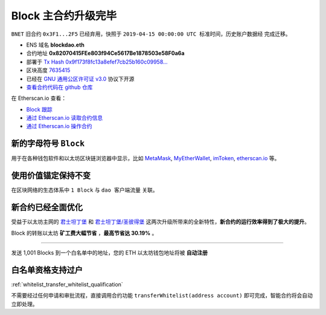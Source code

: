 .. _block_contract_upgraded:

Block 主合约升级完毕
============================

``BNET`` 旧合约 ``0x3F1...2F5`` 已经弃用，快照于 ``2019-04-15 00:00:00 UTC
标准时间``，历史账户数据经  完成迁移。

|logo_etherscan_verified| |logo_github| |logo_verified|

- ENS 域名 **blockdao.eth**
- 合约地址 **0x82070415FEe803f94Ce5617Be1878503e58F0a6a**
- 部署于 `Tx Hash 0x9f173f8fc13a8efef7cb25b160c09958...`_
- 区块高度 `7635415`_
- 已经在 `GNU 通用公区许可证 v3.0`_ 协议下开源
- `查看合约代码在 github 仓库`_

在 Etherscan.io 查看：

- `Block 跟踪`_
- `通过 Etherscan.io 读取合约信息`_
- `通过 Etherscan.io 操作合约`_

.. _Tx Hash 0x9f173f8fc13a8efef7cb25b160c09958...: https://etherscan.io/tx/0x9f173f8fc13a8efef7cb25b160c09958be03587b9b1af910bf8a9b3a48d68dc9
.. _7635415: https://etherscan.io/tx/0x9f173f8fc13a8efef7cb25b160c09958be03587b9b1af910bf8a9b3a48d68dc9
.. _GNU 通用公区许可证 v3.0: https://github.com/blockdao/contracts/blob/master/LICENSE
.. _查看合约代码在 github 仓库: https://github.com/blockdao/contracts/blob/master/Block.sol
.. _Block 跟踪: https://etherscan.io/token/0x82070415fee803f94ce5617be1878503e58f0a6a
.. _通过 Etherscan.io 读取合约信息: https://etherscan.io/token/0x82070415fee803f94ce5617be1878503e58f0a6a#readContract
.. _通过 Etherscan.io 操作合约: https://etherscan.io/token/0x82070415fee803f94ce5617be1878503e58f0a6a#writeContract

.. |logo_github| image:: /_static/logos/github.svg
   :width: 36px
   :height: 36px

.. |logo_etherscan_verified| image:: /_static/logos/etherscan_verified.svg
   :width: 36px
   :height: 36px

.. |logo_verified| image:: /_static/logos/verified.svg
   :width: 36px
   :height: 36px


新的字母符号 ``Block``
------------------------------------

用于在各种钱包软件和以太坊区块链浏览器中显示，比如 `MetaMask`_, `MyEtherWallet`_, `imToken`_, 
`etherscan.io`_ 等。

.. _MetaMask: https://metamask.io/
.. _MyEtherWallet: https://www.myetherwallet.com/
.. _imToken: https://imkey.im/
.. _etherscan.io: https://etherscan.io/


使用价值锚定保持不变
------------------------------------------

在区块网络的生态体系中 ``1 Block`` 与 ``dao 客户端流量`` 关联。

新合约已经全面优化
--------------------------------

受益于以太坊主网的 `君士坦丁堡`_ 和 `君士坦丁堡/圣彼得堡`_ 这两次升级所带来的全新特性，**新合约的运行效率得到了极大的提升**。

.. _君士坦丁堡: https://blog.ethereum.org/2019/01/11/ethereum-constantinople-upgrade-announcement/
.. _君士坦丁堡/圣彼得堡: https://blog.ethereum.org/2019/02/22/ethereum-constantinople-st-petersburg-upgrade-announcement/


Block 的转账以太坊 **矿工费大幅节省** ，**最高节省达 30.19%** 。


--------------------------------------------------

发送 1,001 Blocks 到一个白名单中的地址，您的 ETH 以太坊钱包地址将被 **自动注册** 

白名单资格支持过户
---------------------------------------------

:ref:`whitelist_transfer_whitelist_qualification`

不需要经过任何申请和审批流程，直接调用合约功能 ``transferWhitelist(address account)`` 
即可完成，智能合约将会自动立即处理。
